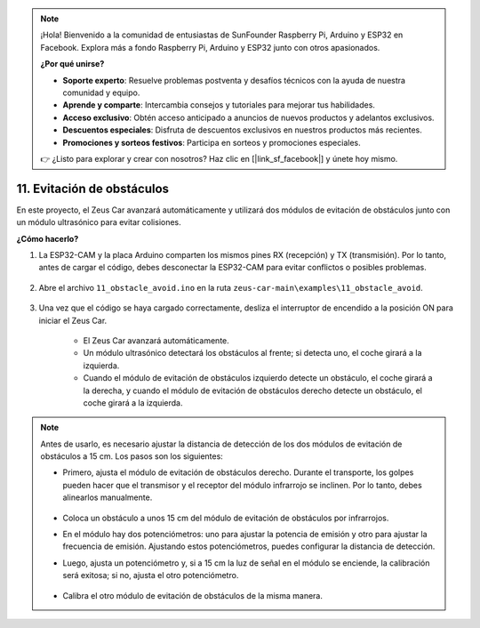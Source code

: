 .. note:: 

    ¡Hola! Bienvenido a la comunidad de entusiastas de SunFounder Raspberry Pi, Arduino y ESP32 en Facebook. Explora más a fondo Raspberry Pi, Arduino y ESP32 junto con otros apasionados.

    **¿Por qué unirse?**

    - **Soporte experto**: Resuelve problemas postventa y desafíos técnicos con la ayuda de nuestra comunidad y equipo.
    - **Aprende y comparte**: Intercambia consejos y tutoriales para mejorar tus habilidades.
    - **Acceso exclusivo**: Obtén acceso anticipado a anuncios de nuevos productos y adelantos exclusivos.
    - **Descuentos especiales**: Disfruta de descuentos exclusivos en nuestros productos más recientes.
    - **Promociones y sorteos festivos**: Participa en sorteos y promociones especiales.

    👉 ¿Listo para explorar y crear con nosotros? Haz clic en [|link_sf_facebook|] y únete hoy mismo.

11. Evitación de obstáculos
================================

En este proyecto, el Zeus Car avanzará automáticamente y utilizará dos módulos de evitación de obstáculos junto con un módulo ultrasónico para evitar colisiones.

.. raw:: html

   <video loop autoplay muted style = "max-width:80%">
      <source src="../_static/video/obstacle_avoidance.mp4"  type="video/mp4">
      Your browser does not support the video tag.
   </video>

.. raw:: html
    
    <br/> <br/>  

**¿Cómo hacerlo?**

#. La ESP32-CAM y la placa Arduino comparten los mismos pines RX (recepción) y TX (transmisión). Por lo tanto, antes de cargar el código, debes desconectar la ESP32-CAM para evitar conflictos o posibles problemas.

    .. image:: img/unplug_cam.png
        :width: 400
        :align: center


#. Abre el archivo ``11_obstacle_avoid.ino`` en la ruta ``zeus-car-main\examples\11_obstacle_avoid``.

    .. raw:: html

        <iframe src=https://create.arduino.cc/editor/sunfounder01/520af1d6-4ef2-4804-a4a9-f6aa92985258/preview?embed style="height:510px;width:100%;margin:10px 0" frameborder=0></iframe>

#. Una vez que el código se haya cargado correctamente, desliza el interruptor de encendido a la posición ON para iniciar el Zeus Car.

    * El Zeus Car avanzará automáticamente.
    * Un módulo ultrasónico detectará los obstáculos al frente; si detecta uno, el coche girará a la izquierda.
    * Cuando el módulo de evitación de obstáculos izquierdo detecte un obstáculo, el coche girará a la derecha, y cuando el módulo de evitación de obstáculos derecho detecte un obstáculo, el coche girará a la izquierda.

.. note::
    Antes de usarlo, es necesario ajustar la distancia de detección de los dos módulos de evitación de obstáculos a 15 cm. Los pasos son los siguientes:
    
    * Primero, ajusta el módulo de evitación de obstáculos derecho. Durante el transporte, los golpes pueden hacer que el transmisor y el receptor del módulo infrarrojo se inclinen. Por lo tanto, debes alinearlos manualmente.

            .. raw:: html

                <video loop autoplay muted style = "max-width:80%">
                    <source src="../_static/video/toggle_avoid.mp4"  type="video/mp4">
                    Your browser does not support the video tag.
                </video>

            .. raw:: html
                
                <br/> <br/>  

    * Coloca un obstáculo a unos 15 cm del módulo de evitación de obstáculos por infrarrojos.
    * En el módulo hay dos potenciómetros: uno para ajustar la potencia de emisión y otro para ajustar la frecuencia de emisión. Ajustando estos potenciómetros, puedes configurar la distancia de detección.
    * Luego, ajusta un potenciómetro y, si a 15 cm la luz de señal en el módulo se enciende, la calibración será exitosa; si no, ajusta el otro potenciómetro.

        .. image:: img/zeus_ir_avoid.jpg

    * Calibra el otro módulo de evitación de obstáculos de la misma manera.

